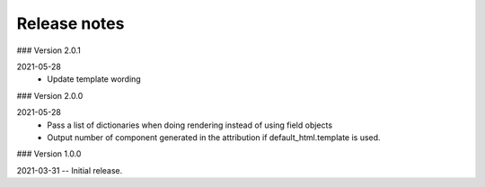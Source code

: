 Release notes
-------------
### Version 2.0.1

2021-05-28
 - Update template wording

### Version 2.0.0

2021-05-28
 - Pass a list of dictionaries when doing rendering instead of using field objects
 - Output number of component generated in the attribution if default_html.template is used.
 

### Version 1.0.0

2021-03-31 -- Initial release.

